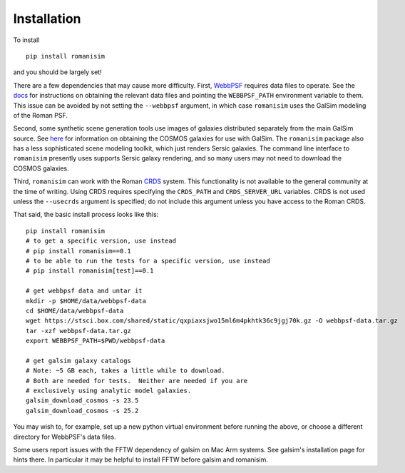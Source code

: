Installation
============

To install ::

    pip install romanisim

and you should be largely set!

There are a few dependencies that may cause more difficulty.  First,
`WebbPSF <https://webbpsf.readthedocs.io>`_ requires data files to
operate.  See the `docs
<https://webbpsf.readthedocs.io/en/latest/installation.html#installing-the-required-data-files>`_
for instructions on obtaining the relevant data files and pointing the
``WEBBPSF_PATH`` environment variable to them.  This issue can be
avoided by not setting the ``--webbpsf`` argument, in which case
``romanisim`` uses the GalSim modeling of the Roman PSF.

Second, some synthetic scene generation tools use images of galaxies
distributed separately from the main GalSim source.  See `here
<https://galsim-developers.github.io/GalSim/_build/html/real_gal.html#downloading-the-cosmos-catalog>`_
for information on obtaining the COSMOS galaxies for use with GalSim.
The ``romanisim`` package also has a less sophisticated scene modeling
toolkit, which just renders Sersic galaxies.  The command line
interface to ``romanisim`` presently uses supports Sersic galaxy
rendering, and so many users may not need to download the COSMOS galaxies.

Third, ``romanisim`` can work with the Roman `CRDS
<https://github.com/spacetelescope/crds>`_ system.  This functionality
is not available to the general community at the time of writing.
Using CRDS requires specifying the ``CRDS_PATH`` and
``CRDS_SERVER_URL`` variables.  CRDS is not used unless the
``--usecrds`` argument is specified; do not include this argument
unless you have access to the Roman CRDS.

That said, the basic install process looks like this::

    pip install romanisim
    # to get a specific version, use instead
    # pip install romanisim==0.1
    # to be able to run the tests for a specific version, use instead
    # pip install romanisim[test]==0.1

    # get webbpsf data and untar it
    mkdir -p $HOME/data/webbpsf-data
    cd $HOME/data/webbpsf-data
    wget https://stsci.box.com/shared/static/qxpiaxsjwo15ml6m4pkhtk36c9jgj70k.gz -O webbpsf-data.tar.gz
    tar -xzf webbpsf-data.tar.gz
    export WEBBPSF_PATH=$PWD/webbpsf-data

    # get galsim galaxy catalogs
    # Note: ~5 GB each, takes a little while to download.
    # Both are needed for tests.  Neither are needed if you are
    # exclusively using analytic model galaxies.
    galsim_download_cosmos -s 23.5
    galsim_download_cosmos -s 25.2

You may wish to, for example, set up a new python virtual environment
before running the above, or choose a different directory for
WebbPSF's data files.

Some users report issues with the FFTW dependency of galsim on Mac Arm
systems.  See galsim's installation page for hints there.  In
particular it may be helpful to install FFTW before galsim and romanisim.
